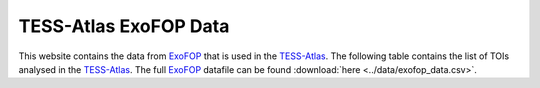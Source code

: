 .. ExoFOP Data documentation master file, created by
   sphinx-quickstart on Tue Oct  3 12:47:11 2023.
   You can adapt this file completely to your liking, but it should at least
   contain the root `toctree` directive.

TESS-Atlas ExoFOP Data
=======================================

This website contains the data from `ExoFOP`_ that is used in the `TESS-Atlas`_.
The following table contains the list of TOIs analysed in the `TESS-Atlas`_. The full `ExoFOP`_ datafile can be found :download:`here <../data/exofop_data.csv>`.

.. csv-filter::
   :file: ../data/exofop_data.csv
   :included_cols: 1
   :header-rows: 1
   :class: longtable
   :include: {66: 'True'}


.. _ExoFOP: https://exofop.ipac.caltech.edu/tess/
.. _TESS-Atlas: http://catalog.tess-atlas.cloud.edu.au/

